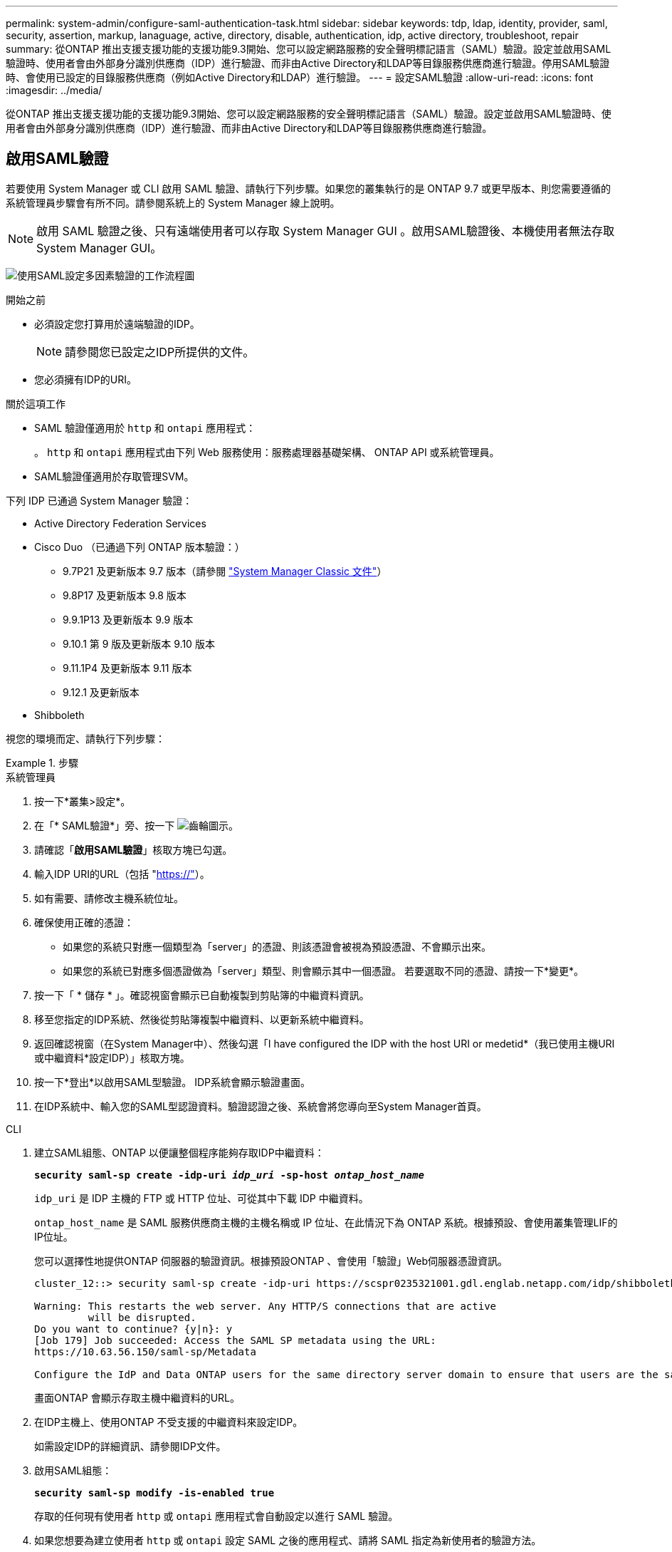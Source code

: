 ---
permalink: system-admin/configure-saml-authentication-task.html 
sidebar: sidebar 
keywords: tdp, ldap, identity, provider, saml, security, assertion, markup, lanaguage, active, directory, disable, authentication, idp, active directory, troubleshoot, repair 
summary: 從ONTAP 推出支援支援功能的支援功能9.3開始、您可以設定網路服務的安全聲明標記語言（SAML）驗證。設定並啟用SAML驗證時、使用者會由外部身分識別供應商（IDP）進行驗證、而非由Active Directory和LDAP等目錄服務供應商進行驗證。停用SAML驗證時、會使用已設定的目錄服務供應商（例如Active Directory和LDAP）進行驗證。 
---
= 設定SAML驗證
:allow-uri-read: 
:icons: font
:imagesdir: ../media/


[role="lead"]
從ONTAP 推出支援支援功能的支援功能9.3開始、您可以設定網路服務的安全聲明標記語言（SAML）驗證。設定並啟用SAML驗證時、使用者會由外部身分識別供應商（IDP）進行驗證、而非由Active Directory和LDAP等目錄服務供應商進行驗證。



== 啟用SAML驗證

若要使用 System Manager 或 CLI 啟用 SAML 驗證、請執行下列步驟。如果您的叢集執行的是 ONTAP 9.7 或更早版本、則您需要遵循的系統管理員步驟會有所不同。請參閱系統上的 System Manager 線上說明。


NOTE: 啟用 SAML 驗證之後、只有遠端使用者可以存取 System Manager GUI 。啟用SAML驗證後、本機使用者無法存取System Manager GUI。

image:workflow_security_mfa_setup.gif["使用SAML設定多因素驗證的工作流程圖"]

.開始之前
* 必須設定您打算用於遠端驗證的IDP。
+
[NOTE]
====
請參閱您已設定之IDP所提供的文件。

====
* 您必須擁有IDP的URI。


.關於這項工作
* SAML 驗證僅適用於 `http` 和 `ontapi` 應用程式：
+
。 `http` 和 `ontapi` 應用程式由下列 Web 服務使用：服務處理器基礎架構、 ONTAP API 或系統管理員。

* SAML驗證僅適用於存取管理SVM。


下列 IDP 已通過 System Manager 驗證：

* Active Directory Federation Services
* Cisco Duo （已通過下列 ONTAP 版本驗證：）
+
** 9.7P21 及更新版本 9.7 版本（請參閱 https://docs.netapp.com/us-en/ontap-sm-classic/online-help-96-97/task_setting_up_saml_authentication.html["System Manager Classic 文件"^]）
** 9.8P17 及更新版本 9.8 版本
** 9.9.1P13 及更新版本 9.9 版本
** 9.10.1 第 9 版及更新版本 9.10 版本
** 9.11.1P4 及更新版本 9.11 版本
** 9.12.1 及更新版本


* Shibboleth


視您的環境而定、請執行下列步驟：

.步驟
[role="tabbed-block"]
====
.系統管理員
--
. 按一下*叢集>設定*。
. 在「* SAML驗證*」旁、按一下 image:icon_gear.gif["齒輪圖示"]。
. 請確認「*啟用SAML驗證*」核取方塊已勾選。
. 輸入IDP URI的URL（包括 "https://"[]）。
. 如有需要、請修改主機系統位址。
. 確保使用正確的憑證：
+
** 如果您的系統只對應一個類型為「server」的憑證、則該憑證會被視為預設憑證、不會顯示出來。
** 如果您的系統已對應多個憑證做為「server」類型、則會顯示其中一個憑證。  若要選取不同的憑證、請按一下*變更*。


. 按一下「 * 儲存 * 」。確認視窗會顯示已自動複製到剪貼簿的中繼資料資訊。
. 移至您指定的IDP系統、然後從剪貼簿複製中繼資料、以更新系統中繼資料。
. 返回確認視窗（在System Manager中）、然後勾選「I have configured the IDP with the host URI or medetid*（我已使用主機URI或中繼資料*設定IDP）」核取方塊。
. 按一下*登出*以啟用SAML型驗證。  IDP系統會顯示驗證畫面。
. 在IDP系統中、輸入您的SAML型認證資料。驗證認證之後、系統會將您導向至System Manager首頁。


--
.CLI
--
. 建立SAML組態、ONTAP 以便讓整個程序能夠存取IDP中繼資料：
+
`*security saml-sp create -idp-uri _idp_uri_ -sp-host _ontap_host_name_*`

+
`idp_uri` 是 IDP 主機的 FTP 或 HTTP 位址、可從其中下載 IDP 中繼資料。

+
`ontap_host_name` 是 SAML 服務供應商主機的主機名稱或 IP 位址、在此情況下為 ONTAP 系統。根據預設、會使用叢集管理LIF的IP位址。

+
您可以選擇性地提供ONTAP 伺服器的驗證資訊。根據預設ONTAP 、會使用「驗證」Web伺服器憑證資訊。

+
[listing]
----
cluster_12::> security saml-sp create -idp-uri https://scspr0235321001.gdl.englab.netapp.com/idp/shibboleth -verify-metadata-server false

Warning: This restarts the web server. Any HTTP/S connections that are active
         will be disrupted.
Do you want to continue? {y|n}: y
[Job 179] Job succeeded: Access the SAML SP metadata using the URL:
https://10.63.56.150/saml-sp/Metadata

Configure the IdP and Data ONTAP users for the same directory server domain to ensure that users are the same for different authentication methods. See the "security login show" command for the Data ONTAP user configuration.
----
+
畫面ONTAP 會顯示存取主機中繼資料的URL。

. 在IDP主機上、使用ONTAP 不受支援的中繼資料來設定IDP。
+
如需設定IDP的詳細資訊、請參閱IDP文件。

. 啟用SAML組態：
+
`*security saml-sp modify -is-enabled true*`

+
存取的任何現有使用者 `http` 或 `ontapi` 應用程式會自動設定以進行 SAML 驗證。

. 如果您想要為建立使用者 `http` 或 `ontapi` 設定 SAML 之後的應用程式、請將 SAML 指定為新使用者的驗證方法。
+
.. 使用 SAML 驗證為新使用者建立登入方法：
+
`*security login create -user-or-group-name _user_name_ -application [http | ontapi] -authentication-method saml -vserver _svm_name_*`
+
[listing]
----
cluster_12::> security login create -user-or-group-name admin1 -application http -authentication-method saml -vserver  cluster_12
----
.. 確認已建立使用者項目：
+
`*security login show*`

+
[listing]
----
cluster_12::> security login show

Vserver: cluster_12
                                                                 Second
User/Group                 Authentication                 Acct   Authentication
Name           Application Method        Role Name        Locked Method
-------------- ----------- ------------- ---------------- ------ --------------
admin          console     password      admin            no     none
admin          http        password      admin            no     none
admin          http        saml          admin            -      none
admin          ontapi      password      admin            no     none
admin          ontapi      saml          admin            -      none
admin          service-processor
                           password      admin            no     none
admin          ssh         password      admin            no     none
admin1         http        password      backup           no     none
**admin1       http        saml          backup           -      none**
----




--
====


== 停用SAML驗證

若要停止使用外部身分識別供應商（IDP）驗證Web使用者、您可以停用SAML驗證。停用SAML驗證時、會使用已設定的目錄服務供應商（例如Active Directory和LDAP）進行驗證。

視您的環境而定、請執行下列步驟：

.步驟
[role="tabbed-block"]
====
.系統管理員
--
. 按一下*叢集>設定*。
. 在「* SAML驗證*」下、按一下「*已啟用*」切換按鈕。
. _ 選用 _ ：您也可以按一下  image:icon_gear.gif["齒輪圖示"] 在「* SAML驗證*」旁、然後取消核取「*啟用SAML驗證*」核取方塊。


--
.CLI
--
. 停用SAML驗證：
+
`*security saml-sp modify -is-enabled false*`

. 如果您不想再使用SAML驗證、或想要修改IDP、請刪除SAML組態：
+
`*security saml-sp delete*`



--
====


== 疑難排解SAML組態問題

如果設定安全性聲明標記語言（SAML）驗證失敗、您可以手動修復SAML組態失敗的每個節點、並從故障中恢復。在修復程序期間、會重新啟動Web伺服器、並中斷任何作用中的HTTP連線或HTTPS連線。

.關於這項工作
設定SAML驗證時ONTAP 、將會以每個節點為基礎來套用SAML組態。啟用SAML驗證時ONTAP 、如果發生組態問題、則會自動嘗試修復每個節點。如果任何節點上的SAML組態發生問題、您可以停用SAML驗證、然後重新啟用SAML驗證。在重新啟用SAML驗證後、SAML組態仍無法套用至一或多個節點的情況下、可能會發生。您可以識別SAML組態失敗的節點、然後手動修復該節點。

.步驟
. 登入進階權限層級：
+
`*set -privilege advanced*`

. 識別SAML組態失敗的節點：
+
`*security saml-sp status show -instance*`

+
[listing]
----
cluster_12::*> security saml-sp status show -instance

                         Node: node1
                Update Status: config-success
               Database Epoch: 9
   Database Transaction Count: 997
                   Error Text:
SAML Service Provider Enabled: false
        ID of SAML Config Job: 179

                         Node: node2
                Update Status: config-failed
               Database Epoch: 9
   Database Transaction Count: 997
                   Error Text: SAML job failed, Reason: Internal error. Failed to receive the SAML IDP Metadata file.
SAML Service Provider Enabled: false
        ID of SAML Config Job: 180
2 entries were displayed.
----
. 修復故障節點上的SAML組態：
+
`*security saml-sp repair -node _node_name_*`

+
[listing]
----
cluster_12::*> security saml-sp repair -node node2

Warning: This restarts the web server. Any HTTP/S connections that are active
         will be disrupted.
Do you want to continue? {y|n}: y
[Job 181] Job is running.
[Job 181] Job success.
----
+
Web伺服器會重新啟動、且任何作用中的HTTP連線或HTTPS連線都會中斷。

. 確認已在所有節點上成功設定SAML：
+
`*security saml-sp status show -instance*`

+
[listing]
----
cluster_12::*> security saml-sp status show -instance

                         Node: node1
                Update Status: config-success
               Database Epoch: 9
   Database Transaction Count: 997
                   Error Text:
SAML Service Provider Enabled: false
        ID of SAML Config Job: 179

                         Node: node2
                Update Status: **config-success**
               Database Epoch: 9
   Database Transaction Count: 997
                   Error Text:
SAML Service Provider Enabled: false
        ID of SAML Config Job: 180
2 entries were displayed.
----


.相關資訊
http://docs.netapp.com/ontap-9/topic/com.netapp.doc.dot-cm-cmpr/GUID-5CB10C70-AC11-41C0-8C16-B4D0DF916E9B.html["指令數ONTAP"^]

